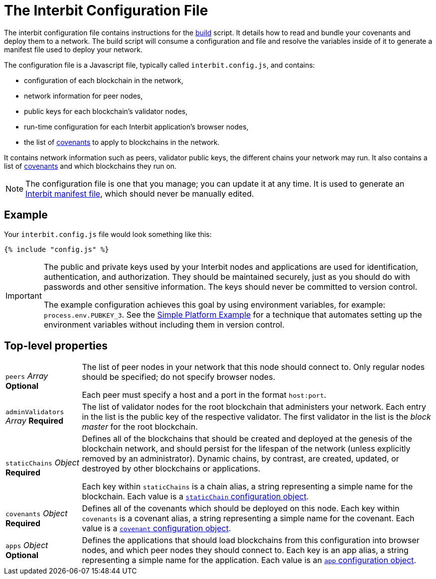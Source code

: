 = The Interbit Configuration File

The interbit configuration file contains instructions for the
link:../build.adoc[build] script. It details how to read and bundle your
covenants and deploy them to a network. The build script will consume a
configuration and file and resolve the variables inside of it to
generate a manifest file used to deploy your network.

The configuration file is a Javascript file, typically called
`interbit.config.js`, and contains:

- configuration of each blockchain in the network,
- network information for peer nodes,
- public keys for each blockchain's validator nodes,
- run-time configuration for each Interbit application's browser nodes,
- the list of link:/key-concepts/covenants.adoc[covenants] to apply to
  blockchains in the network.

It contains network information such as peers, validator public keys,
the different chains your network may run. It also contains a list
of link:/key-concepts/covenants.adoc[covenants] and which blockchains
they run on.

[NOTE]
======
The configuration file is one that you manage; you can update it at any
time. It is used to generate an link:../manifest/README.adoc[Interbit
manifest file], which should never be manually edited.
======


== Example

Your `interbit.config.js` file would look something like this:

[source,js]
----
{% include "config.js" %}
----

[IMPORTANT]
======
The public and private keys used by your Interbit nodes and applications
are used for identification, authentication, and authorization. They
should be maintained securely, just as you should do with passwords and
other sensitive information. The keys should never be committed to
version control.

The example configuration achieves this goal by using environment
variables, for example: `process.env.PUBKEY_3`. See the
link:/examples/simple-platform/README.adoc[Simple Platform Example] for
a technique that automates setting up the environment variables without
including them in version control.
======


== Top-level properties

[horizontal]
[.api.p]`peers` [.api.t]__Array__ [.api.o]**Optional**::
The list of peer nodes in your network that this node should connect to.
Only regular nodes should be specified; do not specify browser nodes.
+
Each peer must specify a host and a port in the format `host:port`.

[.api.p]`adminValidators` [.api.t]__Array__ [.api.r]**Required**::
The list of validator nodes for the root blockchain that administers
your network. Each entry in the list is the public key of the respective
validator. The first validator in the list is the _block master_ for the
root blockchain.

[.api.p]`staticChains` [.api.t]__Object__ [.api.r]**Required**::
Defines all of the blockchains that should be created and deployed at
the genesis of the blockchain network, and should persist for the
lifespan of the network (unless explicitly removed by an administrator).
Dynamic chains, by contrast, are created, updated, or destroyed by
other blockchains or applications.
+
Each key within `staticChains` is a chain alias, a string representing
a simple name for the blockchain. Each value is a
link:staticChain.adoc[`staticChain` configuration object].

[.api.p]`covenants` [.api.t]__Object__ [.api.r]**Required**::
Defines all of the covenants which should be deployed on this node. Each
key within `covenants` is a covenant alias, a string representing a
simple name for the covenant. Each value is a
link:covenant.adoc[`covenant` configuration object].

[.api.p]`apps` [.api.t]__Object__ [.api.o]**Optional**::
Defines the applications that should load blockchains from this
configuration into browser nodes, and which peer nodes they should
connect to. Each key is an app alias, a string representing a simple
name for the application. Each value is an link:app.adoc[`app`
configuration object].
